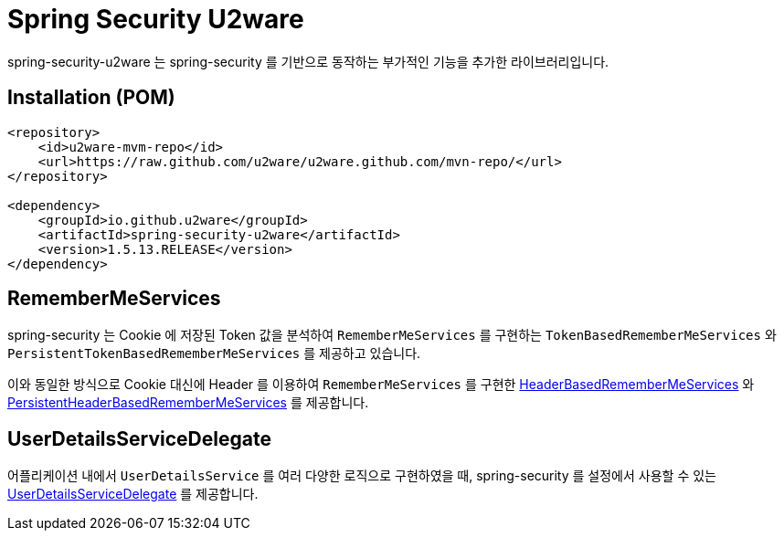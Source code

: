 = Spring Security U2ware

spring-security-u2ware 는 spring-security 를 기반으로 동작하는 부가적인 기능을 추가한 라이브러리입니다.

== Installation (POM)
[source,xml,indent=0]
----
<repository>
    <id>u2ware-mvm-repo</id>
    <url>https://raw.github.com/u2ware/u2ware.github.com/mvn-repo/</url>
</repository>

<dependency>
    <groupId>io.github.u2ware</groupId>
    <artifactId>spring-security-u2ware</artifactId>
    <version>1.5.13.RELEASE</version>
</dependency>
----

== RememberMeServices 

spring-security 는 Cookie 에 저장된 Token 값을 분석하여 `RememberMeServices` 를 구현하는 
`TokenBasedRememberMeServices` 와 `PersistentTokenBasedRememberMeServices` 를 제공하고 있습니다.

이와 동일한 방식으로 Cookie 대신에 Header 를 이용하여 `RememberMeServices` 를 구현한 link:src/main/org/springframework/security/web/authentication/rememberme/HeaderBasedRememberMeServices.java[HeaderBasedRememberMeServices] 와 link:src/main/org/springframework/security/web/authentication/rememberme/PersistentHeaderBasedRememberMeServices.java[PersistentHeaderBasedRememberMeServices] 를 제공합니다.

== UserDetailsServiceDelegate

어플리케이션 내에서 `UserDetailsService` 를 여러 다양한 로직으로 구현하였을 때, spring-security 를 설정에서 사용할 수 있는 link:src/main/org/springframework/security/web/authentication/UserDetailsServiceDelegate.java[UserDetailsServiceDelegate] 를 제공합니다.


